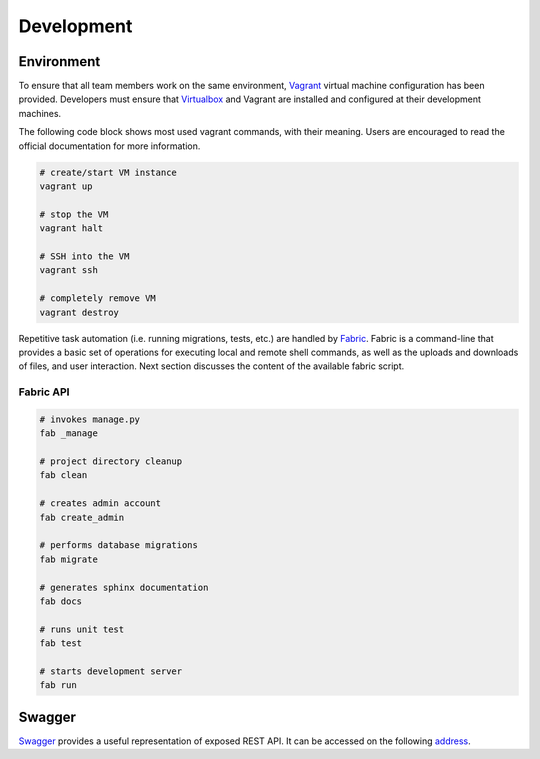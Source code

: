 Development
===========

Environment
-----------

To ensure that all team members work on the same environment, Vagrant_ virtual
machine configuration has been provided. Developers must ensure that
Virtualbox_ and Vagrant are installed and configured at their development
machines.

The following code block shows most used vagrant commands, with their meaning.
Users are encouraged to read the official documentation for more information.

.. code-block:: bash

    # create/start VM instance
    vagrant up

    # stop the VM
    vagrant halt

    # SSH into the VM
    vagrant ssh

    # completely remove VM
    vagrant destroy

Repetitive task automation (i.e. running migrations, tests, etc.) are handled
by Fabric_. Fabric is a command-line that provides a basic set of operations
for executing local and remote shell commands, as well as the uploads and
downloads of files, and user interaction. Next section discusses the content of
the available fabric script.

Fabric API
~~~~~~~~~~

.. code-block:: bash

    # invokes manage.py
    fab _manage

    # project directory cleanup
    fab clean

    # creates admin account
    fab create_admin

    # performs database migrations
    fab migrate

    # generates sphinx documentation
    fab docs

    # runs unit test
    fab test

    # starts development server
    fab run


Swagger
-------

Swagger_ provides a useful representation of exposed REST API. It can be
accessed on the following address_.

.. _Fabric: http://www.fabfile.org/
.. _Virtualbox: https://www.virtualbox.org/
.. _Vagrant: https://www.vagrantup.com/
.. _Swagger: http://swagger.io/
.. _address: http://192.168.85.5:8000/swagger/
